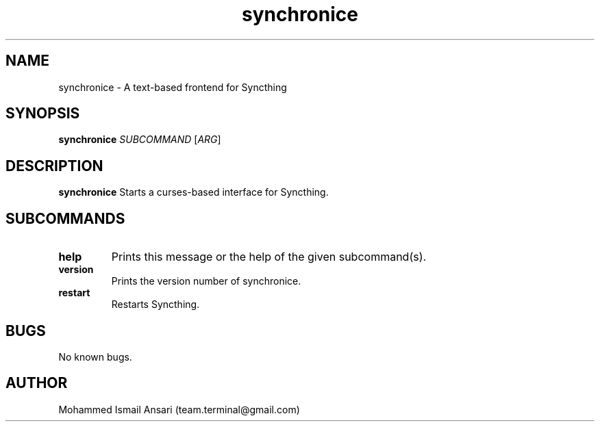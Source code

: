 .\" Manpage for synchronice.
.\" Contact Mohammed Ismail Ansari <team.terminal@gmail.com> to correct errors or typos.
.TH synchronice 1 "04/01/2020" "0.1.0"
.SH NAME
synchronice \- A text-based frontend for Syncthing
.SH SYNOPSIS
.B synchronice
\fISUBCOMMAND\fR
[\fIARG\fR]
.SH DESCRIPTION
.B synchronice
Starts a curses-based interface for Syncthing.
.SH SUBCOMMANDS
.TP
.BR help
Prints this message or the help of the given subcommand(s).
.TP
.BR version
Prints the version number of synchronice.
.TP
.BR restart
Restarts Syncthing.
.SH BUGS
No known bugs.
.SH AUTHOR
Mohammed Ismail Ansari (team.terminal@gmail.com)
